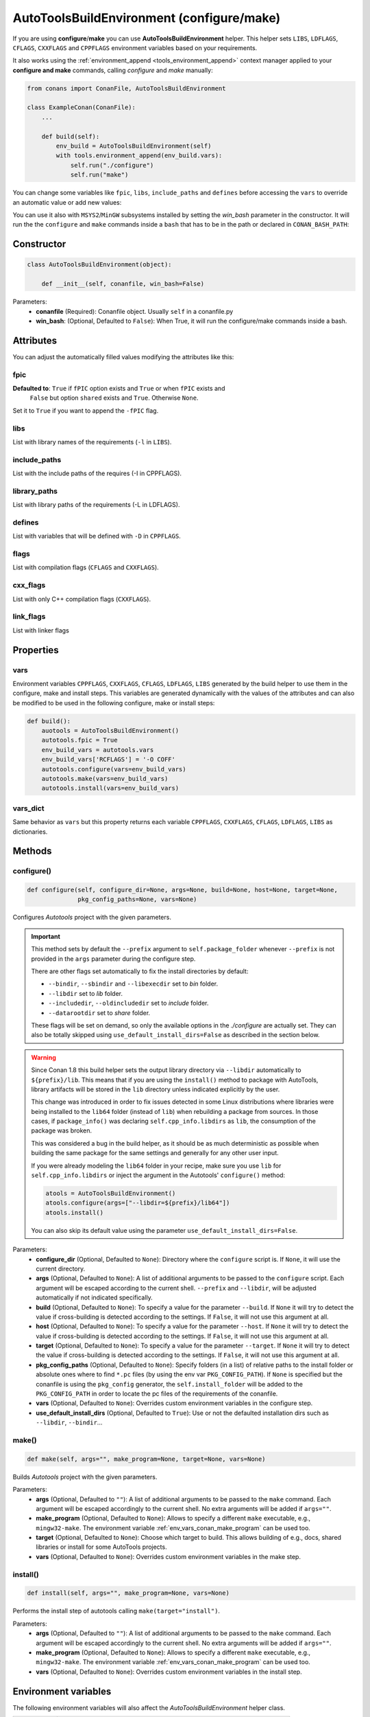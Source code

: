 .. _autotools_reference:

AutoToolsBuildEnvironment (configure/make)
==========================================

If you are using **configure**/**make** you can use **AutoToolsBuildEnvironment** helper.
This helper sets ``LIBS``, ``LDFLAGS``, ``CFLAGS``, ``CXXFLAGS`` and ``CPPFLAGS`` environment variables based on your requirements.

.. code-block:: python
   :emphasize-lines: 13, 14, 15

   from conans import ConanFile, AutoToolsBuildEnvironment

   class ExampleConan(ConanFile):
      settings = "os", "compiler", "build_type", "arch"
      requires = "Poco/1.9.0@pocoproject/stable"
      default_options = {"Poco:shared": True, "OpenSSL:shared": True}

      def imports(self):
         self.copy("*.dll", dst="bin", src="bin")
         self.copy("*.dylib*", dst="bin", src="lib")

      def build(self):
         autotools = AutoToolsBuildEnvironment(self)
         autotools.configure()
         autotools.make()

It also works using the :ref:`environment_append <tools_environment_append>` context manager applied to your **configure and make** commands,
calling `configure` and `make` manually:

.. code-block:: python

    from conans import ConanFile, AutoToolsBuildEnvironment

    class ExampleConan(ConanFile):
        ...

        def build(self):
            env_build = AutoToolsBuildEnvironment(self)
            with tools.environment_append(env_build.vars):
                self.run("./configure")
                self.run("make")

You can change some variables like ``fpic``, ``libs``, ``include_paths`` and ``defines`` before accessing the ``vars`` to override
an automatic value or add new values:

.. code-block:: python
   :emphasize-lines: 8, 9, 10

    from conans import ConanFile, AutoToolsBuildEnvironment

    class ExampleConan(ConanFile):
        ...

        def build(self):
            env_build = AutoToolsBuildEnvironment(self)
            env_build.fpic = True
            env_build.libs.append("pthread")
            env_build.defines.append("NEW_DEFINE=23")
            env_build.configure()
            env_build.make()

You can use it also with ``MSYS2``/``MinGW`` subsystems installed by setting the `win_bash` parameter
in the constructor. It will run the the ``configure`` and ``make`` commands inside a ``bash`` that
has to be in the path or declared in ``CONAN_BASH_PATH``:


.. code-block:: python
   :emphasize-lines: 12

   from conans import ConanFile, AutoToolsBuildEnvironment, tools

   class ExampleConan(ConanFile):
      settings = "os", "compiler", "build_type", "arch"

      def imports(self):
        self.copy("*.dll", dst="bin", src="bin")
        self.copy("*.dylib*", dst="bin", src="lib")

      def build(self):
         env_build = AutoToolsBuildEnvironment(self, win_bash=tools.os_info.is_windows)
         env_build.configure()
         env_build.make()

Constructor
-----------

.. code-block:: python

    class AutoToolsBuildEnvironment(object):

        def __init__(self, conanfile, win_bash=False)

Parameters:
    - **conanfile** (Required): Conanfile object. Usually ``self`` in a conanfile.py
    - **win_bash**: (Optional, Defaulted to ``False``): When True, it will run the configure/make commands inside a bash.

Attributes
----------

You can adjust the automatically filled values modifying the attributes like this:

.. code-block:: python
   :emphasize-lines: 8, 9, 10

    from conans import ConanFile, AutoToolsBuildEnvironment

    class ExampleConan(ConanFile):
        ...

        def build(self):
            autotools = AutoToolsBuildEnvironment(self)
            autotools.fpic = True
            autotools.libs.append("pthread")
            autotools.defines.append("NEW_DEFINE=23")
            autotools.configure()
            autotools.make()

fpic
++++

**Defaulted to**: ``True`` if ``fPIC`` option exists and ``True`` or when ``fPIC`` exists and
                  ``False`` but option ``shared`` exists and ``True``. Otherwise ``None``.

Set it to ``True`` if you want to append the ``-fPIC`` flag.

libs
++++

List with library names of the requirements (``-l`` in ``LIBS``).

include_paths
+++++++++++++

List with the include paths of the requires (-I in CPPFLAGS).

library_paths
+++++++++++++

List with library paths of the requirements  (-L in LDFLAGS).

defines
+++++++

List with variables that will be defined with ``-D``  in ``CPPFLAGS``.

flags
+++++

List with compilation flags (``CFLAGS`` and ``CXXFLAGS``).

cxx_flags
+++++++++

List with only C++ compilation flags (``CXXFLAGS``).

link_flags
++++++++++

List with linker flags

Properties
----------

vars
++++

Environment variables ``CPPFLAGS``, ``CXXFLAGS``, ``CFLAGS``, ``LDFLAGS``, ``LIBS`` generated by the build helper to use them in the
configure, make and install steps. This variables are generated dynamically with the values of the attributes and can also be modified to be
used in the following configure, make or install steps:

.. code-block:: python

    def build():
        auotools = AutoToolsBuildEnvironment()
        autotools.fpic = True
        env_build_vars = autotools.vars
        env_build_vars['RCFLAGS'] = '-O COFF'
        autotools.configure(vars=env_build_vars)
        autotools.make(vars=env_build_vars)
        autotools.install(vars=env_build_vars)

vars_dict
+++++++++

Same behavior as ``vars`` but this property returns each variable ``CPPFLAGS``, ``CXXFLAGS``, ``CFLAGS``, ``LDFLAGS``, ``LIBS`` as
dictionaries.

Methods
-------

configure()
+++++++++++

.. code-block:: python

    def configure(self, configure_dir=None, args=None, build=None, host=None, target=None,
                  pkg_config_paths=None, vars=None)

Configures `Autotools` project with the given parameters.

.. important::

    This method sets by default the ``--prefix`` argument to ``self.package_folder`` whenever ``--prefix`` is not provided in the ``args``
    parameter during the configure step.

    There are other flags set automatically to fix the install directories by default:

    - ``--bindir``, ``--sbindir`` and ``--libexecdir`` set to *bin* folder.
    - ``--libdir`` set to *lib* folder.
    - ``--includedir``, ``--oldincludedir`` set to *include* folder.
    - ``--datarootdir`` set to *share* folder.

    These flags will be set on demand, so only the available options in the *./configure* are actually set. They can also be totally skipped
    using ``use_default_install_dirs=False`` as described in the section below.

.. _autotools_lib64_warning:

.. warning::

    Since Conan 1.8 this build helper sets the output library directory via ``--libdir`` automatically to ``${prefix}/lib``. This means that
    if you are using the ``install()`` method to package with AutoTools, library artifacts will be stored in the ``lib`` directory unless indicated
    explicitly by the user.

    This change was introduced in order to fix issues detected in some Linux distributions where libraries were being installed to the
    ``lib64`` folder (instead of ``lib``) when rebuilding a package from sources. In those cases, if ``package_info()`` was declaring
    ``self.cpp_info.libdirs`` as ``lib``, the consumption of the package was broken.

    This was considered a bug in the build helper, as it should be as much deterministic as possible when building the same package for the
    same settings and generally for any other user input.

    If you were already modeling the ``lib64`` folder in your recipe, make sure you use ``lib`` for ``self.cpp_info.libdirs`` or inject
    the argument in the Autotools' ``configure()`` method:

    .. code-block:: python

        atools = AutoToolsBuildEnvironment()
        atools.configure(args=["--libdir=${prefix}/lib64"])
        atools.install()

    You can also skip its default value using the parameter ``use_default_install_dirs=False``.

Parameters:
    - **configure_dir** (Optional, Defaulted to ``None``): Directory where the ``configure`` script is. If ``None``, it will use the current
      directory.
    - **args** (Optional, Defaulted to ``None``): A list of additional arguments to be passed to the ``configure`` script. Each argument
      will be escaped according to the current shell. ``--prefix`` and ``--libdir``, will be adjusted automatically if not indicated
      specifically.
    - **build** (Optional, Defaulted to ``None``): To specify a value for the parameter ``--build``. If ``None`` it will try to detect the
      value if cross-building is detected according to the settings. If ``False``, it will not use this argument at all.
    - **host** (Optional, Defaulted to ``None``): To specify a value for the parameter ``--host``. If ``None`` it will try to detect the
      value if cross-building is detected according to the settings. If ``False``, it will not use this argument at all.
    - **target** (Optional, Defaulted to ``None``): To specify a value for the parameter ``--target``. If ``None`` it will try to detect the
      value if cross-building is detected according to the settings. If ``False``, it will not use this argument at all.
    - **pkg_config_paths** (Optional, Defaulted to ``None``): Specify folders (in a list) of relative paths to the install folder or
      absolute ones where to find ``*.pc`` files (by using the env var ``PKG_CONFIG_PATH``). If ``None`` is specified but the conanfile is
      using the ``pkg_config`` generator, the ``self.install_folder`` will be added to the ``PKG_CONFIG_PATH`` in order to locate the pc
      files of the requirements of the conanfile.
    - **vars** (Optional, Defaulted to ``None``): Overrides custom environment variables in the configure step.
    - **use_default_install_dirs** (Optional, Defaulted to ``True``): Use or not the defaulted installation dirs such as ``--libdir``,
      ``--bindir``...

make()
++++++

.. code-block:: python

    def make(self, args="", make_program=None, target=None, vars=None)

Builds `Autotools` project with the given parameters.

Parameters:
    - **args** (Optional, Defaulted to ``""``): A list of additional arguments to be passed to the ``make`` command. Each argument will be
      escaped accordingly to the current shell. No extra arguments will be added if ``args=""``.
    - **make_program** (Optional, Defaulted to ``None``): Allows to specify a different ``make`` executable, e.g., ``mingw32-make``. The
      environment variable :ref:`env_vars_conan_make_program` can be used too.
    - **target** (Optional, Defaulted to ``None``): Choose which target to build. This allows building of e.g., docs, shared libraries or
      install for some AutoTools projects.
    - **vars** (Optional, Defaulted to ``None``): Overrides custom environment variables in the make step.

install()
+++++++++

.. code-block:: python

    def install(self, args="", make_program=None, vars=None)

Performs the install step of autotools calling ``make(target="install")``.

Parameters:
    - **args** (Optional, Defaulted to ``""``): A list of additional arguments to be passed to the ``make`` command. Each argument will be
      escaped accordingly to the current shell. No extra arguments will be added if ``args=""``.
    - **make_program** (Optional, Defaulted to ``None``): Allows to specify a different ``make`` executable, e.g., ``mingw32-make``. The
      environment variable :ref:`env_vars_conan_make_program` can be used too.
    - **vars** (Optional, Defaulted to ``None``): Overrides custom environment variables in the install step.

Environment variables
---------------------

The following environment variables will also affect the `AutoToolsBuildEnvironment` helper class.

+--------------------+-------------------------------------------------------------------------------------+
| NAME               | DESCRIPTION                                                                         |
+====================+=====================================================================================+
| LIBS               | Library names to link                                                               |
+--------------------+-------------------------------------------------------------------------------------+
| LDFLAGS            | Link flags, (-L, -m64, -m32)                                                        |
+--------------------+-------------------------------------------------------------------------------------+
| CFLAGS             | Options for the C compiler (-g, -s, -m64, -m32, -fPIC)                              |
+--------------------+-------------------------------------------------------------------------------------+
| CXXFLAGS           | Options for the C++ compiler (-g, -s, -stdlib, -m64, -m32, -fPIC, -std)             |
+--------------------+-------------------------------------------------------------------------------------+
| CPPFLAGS           | Preprocessor definitions (-D, -I)                                                   |
+--------------------+-------------------------------------------------------------------------------------+

.. seealso::

    - :ref:`Reference/Tools/environment_append <tools_environment_append>`
